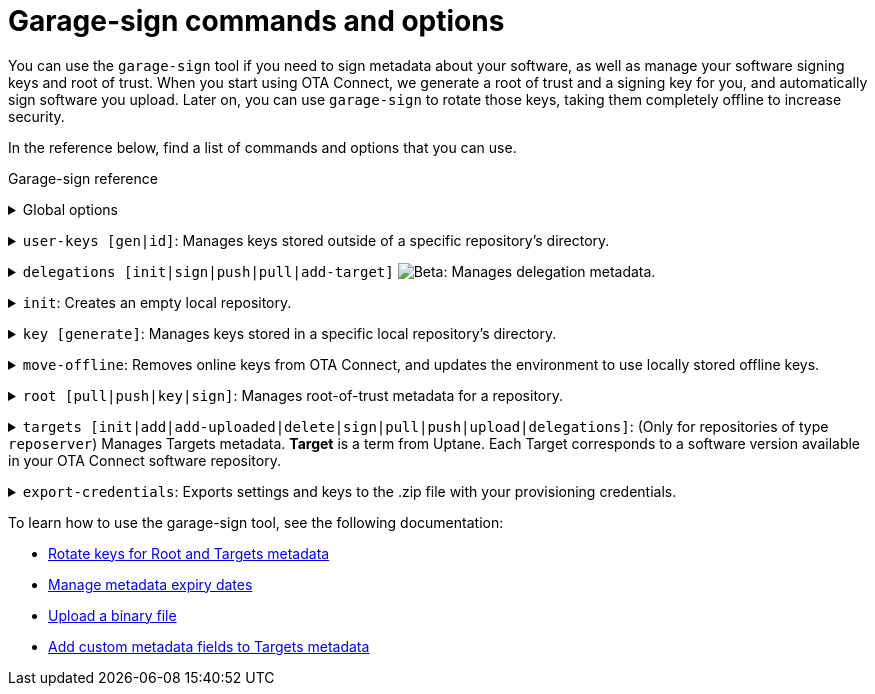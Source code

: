 = Garage-sign commands and options
:type: The type of key that you want to create: Ed25519 or RSA.
:keysize: The length of the key that you want to create, in bits. RSA 2048/4096 and Ed25519 are supported.
:key-name-text: The base filename for your keys. Generated files will be named `<key-name>.sec` and `<key-name>.pub`.
:keys-path: The path where this executable will look for keys. By default, it is the `user-keys` directory in the directory that you specified with the `--home-dir` command.
:inplace: Modifies the input .json file directly. If this option is not specified, it outputs the signed metadata to stdout.
:length: The length of the target, in bytes.
:version: The version string of the target.
:sha-256: The hash of the binary. For OSTree images, it is the root hash of the target commit.
:hardware-ids: The types of hardware with which this image is compatible.
:expires: The metadata expiry date. It is a UTC instant, such as `2020-01-01T00:01:00Z`.
:expire-after: The expiration delay in years, months, and days (each optional, but in that order), such as `1Y3M5D`.
:force: Skips sanity checking. For example, allows to set a date in the past.
:format: The format of the target: [`ostree`\|`binary`]
:url: (Optional) An external URL where the binary can be downloaded.

You can use the `garage-sign` tool if you need to sign metadata about your software, as well as manage your software signing keys and root of trust. When you start using OTA Connect, we generate a root of trust and a signing key for you, and automatically sign software you upload. Later on, you can use `garage-sign` to rotate those keys, taking them completely offline to increase security.

In the reference below, find a list of commands and options that you can use.

.Garage-sign reference
+++<details><summary>+++
Global options
+++ </summary><div> +++

[.release_notes]
[cols="15m,75a"]
|====================
| --help | Prints all available `garage-sign` commands and options.
| --version | Prints the current binary version.
| --verbose | Prints the verbose information for the execution.
| -h, --home-dir | The directory that you want to work with. By default, it is your current working directory.
|====================

+++</div></details>+++

+++<details><summary>+++
`user-keys [gen|id]`: Manages keys stored outside of a specific repository's directory.
+++ </summary><div> +++

+++<details><summary>+++
`user-keys gen`: Creates a key pair and stores it in a configurable location.
+++</summary><div>+++

[.release_notes]
[cols="15m,75a"]
|====================
| -t, --type | {type}
| --keysize | {keysize}
| -k, --key-name | {key-name-text}
|====================

+++</div></details>+++

+++<details><summary>+++
`user-keys id`: Calculates the Uptane key ID for a given public key.
+++</summary><div>+++

[.release_notes]
[cols="15m,75a"]
|====================
| -i, --input | The path to the file with your public key.
|====================

+++</div></details>+++

[.release_notes]
[cols="15m,75a"]
|====================
| -p, --keys-path | {keys-path}
|====================

+++</div></details>+++

+++<details><summary>+++
`delegations [init|sign|push|pull|add-target]` image:img::beta-icon.svg[Beta]: Manages delegation metadata.
+++</summary><div>+++

`delegations init`: Creates an empty .json file with delegation metadata that you can edit and sign.

+++<details><summary>+++
`delegations sign`: Signs delegation metadata.
+++</summary><div>+++

[.release_notes]
[cols="15m,75a"]
|====================
| -k, --key-name | The base name of the key to use for signing.
| -p, --keys-path | {keys-path}
| -i, --input | The path to the delegated Targets metadata file that you want to sign.
| -e, --inplace | {inplace}
|====================

+++</div></details>+++

+++<details><summary>+++
`delegations push`: Pushes delegation metadata to the server. Requires an initialized `tuf` repository.
+++</summary><div>+++

[.release_notes]
[cols="15m,75a"]
|====================
| -r, --repo | The name of your local repository. This repository should be a directory in your `tuf` repository. You can create the repository with the `init` command.
| -n, --name | The name of the delegation.
| -i, --input | The path to the signed .json file with delegations.
|====================

+++</div></details>+++

+++<details><summary>+++
`delegations pull`: Pulls a delegated Targets metadata file from the server. Requires an initialized `tuf` repository.
+++</summary><div>+++

[.release_notes]
[cols="15m,75a"]
|====================
| -r, --repo | The name of your local repository. This repository should be a directory in your `tuf` repository. You can create the repository with the `init` command.
| -n, --name | The name of the delegation.
| -o, --output | The name of the file to which you want to save the delegation.
|====================

+++</div></details>+++

+++<details><summary>+++
`delegations add-target`: Adds a new target to a delegated Targets metadata file.
+++</summary><div>+++

[.release_notes]
[cols="15m,75a"]
|====================
| --length | {length}
| --name | The name of the target.
| --version | {version}
| --format | {format}
| --sha256 | {sha-256}
| --hardwareids | {hardware-ids}
| --url | {url}
| -i, --input | The path to the delegated Targets metadata file that you want to modify.
| -e, --inplace | {inplace}
|====================

+++</div></details>+++

+++</div></details>+++

+++<details><summary>+++
`init`: Creates an empty local repository.
+++</summary><div>+++

[.release_notes]
[cols="15m,75a"]
|====================
| -r, --repo | The name of the local repository that you want to create. This repository should be a directory in your `tuf` repository.
| --reposerver | The repo server URL. By default, reads the URL from the .zip file with your provisioning credentials.
| -c, --credentials | The path to the .zip file with your provisioning credentials.
| -t, --servertype | The repo server type: `reposerver` (default) or `director`.
|====================

+++</div></details>+++

+++<details><summary>+++
`key [generate]`: Manages keys stored in a specific local repository's directory.
+++</summary><div>+++
+++<details><summary>+++
`key generate`: Generates a new key and saves it in a specific repository.
+++</summary><div>+++

[.release_notes]
[cols="15m,75a"]
|====================
| -r, --repo | The name of the local repository where you want to save your new key. This repository should be a directory in your `tuf` repository. You can create the repository with the `init` command.
| -n, --name | {key-name-text}
| -t, --type | {type}
| --keysize | {keysize}
|====================

+++</div></details>+++
+++</div></details>+++

+++<details><summary>+++
`move-offline`: Removes online keys from OTA Connect, and updates the environment to use locally stored offline keys.
+++</summary><div>+++

[.release_notes]
[cols="15m,75a"]
|====================
| -r, --repo | The name of the local repository where you want to rotate keys. This repository should be a directory in your `tuf` repository. You can create the repository with the `init` command.
| --new-root | The new Root key that you want to add to the `root.json` file (should already exist).
| --new-targets | (Only for the repo server) The new Targets key that you want to add to the `root.json` file (should already exist).
| --old-root-alias | The alias of the old Root key. The old Root key will be saved under this name.
| --old-keyid | (Optional) The ID of the key that you want to remove from the `root.json` file. This app will try to use the last key defined in the current `root.json` file.
|====================

+++</div></details>+++

+++<details><summary>+++
`root [pull|push|key|sign]`: Manages root-of-trust metadata for a repository.
+++</summary><div>+++

`root pull`: Pulls the current `root.json` file from OTA Connect.

`root push`: Uploads local `root.json` file to OTA Connect. If the file does not have a valid signature, it will be rejected by the server.

+++<details><summary>+++
`root key [add|remove]`: Manages keys that are permitted to sign the root-of-trust metadata.
+++</summary><div>+++

+++<details><summary>+++
`root key add`: Adds a specific key to the list of keys authorized to sign the root-of-trust metadata.
+++</summary><div>+++

[.release_notes]
[cols="15m,75a"]
|====================
| -k, --key-name | The path to the public key that you want to add.
|====================

+++</div></details>+++

+++<details><summary>+++
`root key remove`: Removes a specific key from the list of keys authorized to sign the root-of-trust metadata.
+++</summary><div>+++

[.release_notes]
[cols="15m,75a"]
|====================
| -k, --key-name | The name of the file with the keys that you want to remove. You can use the `--key-id` command instead.
| --key-id | The ID of the public key that you want to remove. You can use the `--key-name` command instead.
|====================

+++</div></details>+++

+++</div></details>+++

+++<details><summary>+++
`root sign`: Signs your root-of-trust metadata with a specific key and sets the expiry.
+++</summary><div>+++

[.release_notes]
[cols="15m,75a"]
|====================
| -k, --key-name | The path to the public key to use for signing.
| --expires | {expires}
| --expire-after | {expire-after}
| --force | {force}
|====================

+++</div></details>+++

[.release_notes]
[cols="15m,75a"]
|====================
| -r, --repo | The name of the local repository where you want to manage the `root.json` file. This repository should be a directory in your `tuf` repository. You can create the repository with the `init` command.
|====================

+++</div></details>+++

+++<details><summary>+++
`targets [init|add|add-uploaded|delete|sign|pull|push|upload|delegations]`: (Only for repositories of type `reposerver`) Manages Targets metadata.
// tag::target-term[]
*Target* is a term from Uptane. Each Target corresponds to a software version available in your OTA Connect software repository.
// end::target-term[]
+++</summary><div>+++

+++<details><summary>+++
`targets init`: Creates a new top-level (non-delegated) `targets.json` file.
+++</summary><div>+++

[.release_notes]
[cols="15m,75a"]
|====================
| --version | The version of the `targets.json` file. Versions are integers, normally starting at 1. They must always increase in each successive `targets.json` version.
| --expires | {expires}
|====================
+++</div></details>+++

+++<details><summary>+++
`targets add`: Adds a target.
+++</summary><div>+++

[.release_notes]
[cols="15m,75a"]
|====================
| --length | {length}
| --name | The name of the target.
| --version | {version}
| --format | {format}
| --sha256 | {sha-256}
| --hardwareids | {hardware-ids}
| --url | {url}
|====================
+++</div></details>+++

+++<details><summary>+++
`targets delete`: Deletes a single target. This target can no longer be installed on devices.
+++</summary><div>+++

[.release_notes]
[cols="15m,75a"]
|====================
| --filename | The exact name of the target to remove. Should be in one of the following forms: `<name>_<version>` for OSTree images, or `<name>-<version>` for binary images.
|====================
+++</div></details>+++

+++<details><summary>+++
`targets sign`: Signs your `targets.json` file with a specific key.
+++</summary><div>+++

[.release_notes]
[cols="15m,75a"]
|====================
| --key-name | The path to the public key to use for signing.
|--version | The version number to use for the signed metadata. Overrides the version in the unsigned `targets.json`.
| --expires | {expires}
| --expire-after | {expire-after}
| --force | {force}
|====================
+++</div></details>+++

`targets pull`: Pulls the current `targets.json` file from OTA Connect.

`targets push`: Pushes the latest `targets.json` file to the server.
If the Targets file is invalid, for example because of a bad signature or a non-increasing version number, this `push` will fail with exit code 2.

+++<details><summary>+++
`targets upload`: Uploads a binary to the repository.
// tag::targets-upload-note[]
Note that this *will not* make the binary available on its own. After the upload completes successfully, add it to your `targets.json` file using the `targets add-uploaded` command.
// end::targets-upload-note[]
+++</summary><div>+++

[.release_notes]
[cols="15m,75a"]
|====================
| -i, --input | The path to the file that you want to upload.
| --name | The name of the target.
| --version | {version}
| --timeout | The timeout for the HTTP request of the upload, in seconds.
|====================
+++</div></details>+++

+++<details><summary>+++
`targets add-uploaded`: Adds a target that you previously uploaded to OTA Connect using the `targets upload` command.
+++</summary><div>+++

[.release_notes]
[cols="15m,75a"]
|====================
| -i, --input | The path to the binary file.
| --name | The name of the target.
| --version | {version}
| --hardwareids | {hardware-ids}
|====================
+++</div></details>+++

`targets delegations`: Manages the delegated Targets of the repository `targets.json` file.

+++<details><summary>+++
`targets delegations add`: Adds a new delegation to the existing `targets.json` file.
+++</summary><div>+++

[.release_notes]
[cols="15m,75a"]
|====================
| -n, --name | The name of the target.
| -p, --prefix | The path prefix of the image that you want to delegate.
| -k, --key | The path to the public key that you want to add as a delegation key.
|====================
+++</div></details>+++

[.release_notes]
[cols="15m,75a"]
|====================
| -r, --repo | The name of your local repository. This repository should be a directory in your `tuf` repository. You can create the repository with the `init` command.
|====================

+++</div></details>+++

+++<details><summary>+++
`export-credentials`: Exports settings and keys to the .zip file with your provisioning credentials.
+++</summary><div>+++

[.release_notes]
[cols="15m,75a"]
|====================
| -r, --repo | The name of your local repository. This repository should be a directory in your `tuf` repository. You can create the repository with the `init` command.
| -k, --key-name | The name of the file with your private and public keys that you want to export.
| -o, --output | The name of the file to which you want to export our credentials.
|====================
+++</div></details>+++

To learn how to use the garage-sign tool, see the following documentation:

* xref:rotating-signing-keys.adoc[Rotate keys for Root and Targets metadata]
* xref:metadata-expiry.adoc[Manage metadata expiry dates]
* xref:upload-large-binary.adoc[Upload a binary file]
* xref:customise-targets-metadata.adoc[Add custom metadata fields to Targets metadata]
